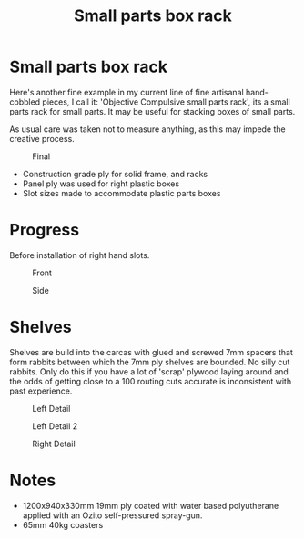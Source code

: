 #+title: Small parts box rack

* Small parts box rack
  :PROPERTIES:
  :CUSTOM_ID: small-parts-box-rack
  :END:

Here's another fine example in my current line of fine artisanal hand-cobbled
pieces, I call it: 'Objective Compulsive small parts rack', its a small parts rack for small
parts. It may be useful for stacking boxes of small parts.

As usual care was taken not to measure anything, as this may impede the creative process. 

#+CAPTION: Final
[[file:pics/final.jpg]]

- Construction grade ply for solid frame, and racks
- Panel ply was used for right plastic boxes
- Slot sizes made to accommodate plastic parts boxes

* Progress
Before installation of right hand slots.

#+CAPTION: Front
[[file:pics/front.jpg]]

#+CAPTION: Side
[[file:pics/side.jpg]]


* Shelves
  :PROPERTIES:
  :CUSTOM_ID: shelves
  :END:

Shelves are build into the carcas with glued and screwed 7mm spacers that form
rabbits between which the 7mm ply shelves are bounded. No silly cut rabbits.
Only do this if you have a lot of 'scrap' plywood laying around and the odds of
getting close to a 100 routing cuts accurate is inconsistent with past
experience.

#+CAPTION: Left Detail
[[file:pics/detail/left-detail.jpg]]

#+CAPTION: Left Detail 2
[[file:pics/detail/left-detail2.jpg]]

#+CAPTION: Right Detail
[[file:pics/detail/right-detail.jpg]]


* Notes
  :PROPERTIES:
  :CUSTOM_ID: notes
  :END:

 - 1200x940x330mm 19mm ply coated with water based polyutherane applied with an Ozito self-pressured spray-gun.
 - 65mm 40kg coasters
